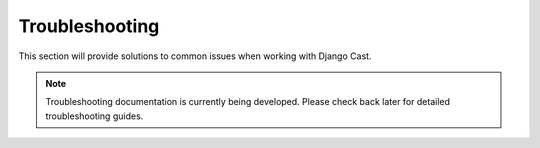 .. _troubleshooting_overview:

***************
Troubleshooting
***************

This section will provide solutions to common issues when working with Django Cast.

.. note::

   Troubleshooting documentation is currently being developed. Please check back later for detailed troubleshooting guides.
